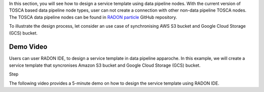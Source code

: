 
In this section, you will see how to design a service template using data pipeline nodes. With the current version of TOSCA based data pipeline node types, user can not create a connection with other non-data pipeline TOSCA nodes. The TOSCA data pipeline nodes can be found in `RADON particle <https://github.com/radon-h2020/radon-particles>`_ GitHub repository.


To illustrate the design process, let consider an use case of synchronising AWS S3 bucket and Google Cloud Storage (GCS) bucket.

Demo Video
***********
Users can user RADON IDE, to design a service template in data pipeline apparoche.
In this example, we will create a service template that syncronises Amazon S3 bucket and Google Cloud Storage (GCS) bucket.

Step

The following video provides a 5-minute demo on how to design the service template using RADON IDE.

.. raw:: html

   <iframe width="560" height="315" src="https://github.com/radon-h2020/radon-datapipeline-plugin/blob/master/docs/images/DP_demo_v2.mp4" frameborder="0" allow="accelerometer; autoplay; encrypted-media; gyroscope; picture-in-picture" allowfullscreen></iframe>
   

